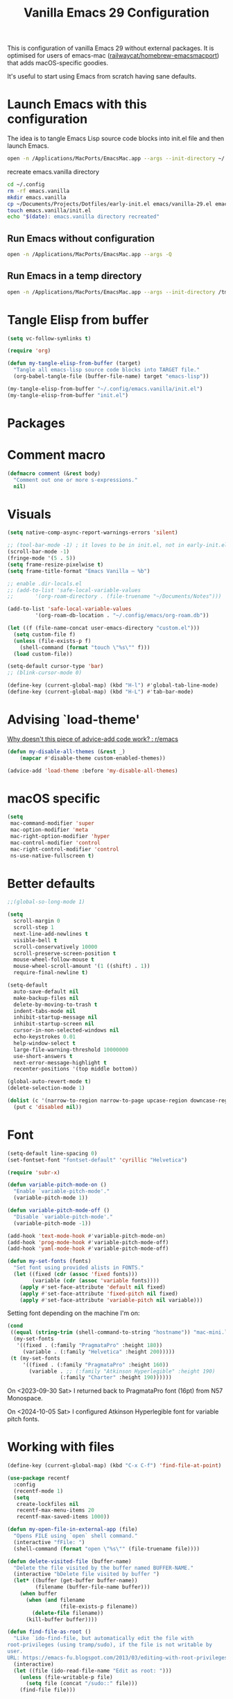 :PROPERTIES:
:ID:       F9BFCD93-FB1A-4EBD-BC89-7B088358E0D4
:END:
#+title: Vanilla Emacs 29 Configuration
#+startup: overview

This is configuration of vanilla Emacs 29 without external packages.
It is optimised for users of emacs-mac
([[https://github.com/railwaycat/homebrew-emacsmacport][railwaycat/homebrew-emacsmacport]]) that adds macOS-specific goodies.

It's useful to start using Emacs from scratch having sane defaults.

* Launch Emacs with this configuration
The idea is to tangle Emacs Lisp source code blocks into init.el file
and then launch Emacs.

#+begin_src sh :results silent
open -n /Applications/MacPorts/EmacsMac.app --args --init-directory ~/.config/emacs.vanilla
#+end_src

#+caption: recreate emacs.vanilla directory
#+begin_src sh
cd ~/.config
rm -rf emacs.vanilla
mkdir emacs.vanilla
cp ~/Documents/Projects/Dotfiles/early-init.el emacs/vanilla-29.el emacs.vanilla
touch emacs.vanilla/init.el
echo "$(date): emacs.vanilla directory recreated"
#+end_src

#+RESULTS:
: Fri Apr 19 09:40:28 CEST 2024: emacs.vanilla directory recreated
** Run Emacs without configuration
#+begin_src sh :results silent
open -n /Applications/MacPorts/EmacsMac.app --args -Q
#+end_src

** Run Emacs in a temp directory
#+begin_src sh :results silent
open -n /Applications/MacPorts/EmacsMac.app --args --init-directory /tmp/emacs-4321
#+end_src

* Tangle Elisp from buffer
#+begin_src emacs-lisp :results silent
(setq vc-follow-symlinks t)

(require 'org)

(defun my-tangle-elisp-from-buffer (target)
  "Tangle all emacs-lisp source code blocks into TARGET file."
  (org-babel-tangle-file (buffer-file-name) target "emacs-lisp"))
#+end_src


#+begin_src emacs-lisp :tangle no
(my-tangle-elisp-from-buffer "~/.config/emacs.vanilla/init.el")
(my-tangle-elisp-from-buffer "init.el")
#+end_src

* Packages

* Comment macro
#+begin_src emacs-lisp
(defmacro comment (&rest body)
  "Comment out one or more s-expressions."
  nil)
#+end_src

* Visuals
#+begin_src emacs-lisp
(setq native-comp-async-report-warnings-errors 'silent)

;; (tool-bar-mode -1) ; it loves to be in init.el, not in early-init.el
(scroll-bar-mode -1)
(fringe-mode '(5 . 5))
(setq frame-resize-pixelwise t)
(setq frame-title-format "Emacs Vanilla – %b")

;; enable .dir-locals.el
;; (add-to-list 'safe-local-variable-values
;; 	     '(org-roam-directory . (file-truename "~/Documents/Notes")))

(add-to-list 'safe-local-variable-values
	     '(org-roam-db-location . "~/.config/emacs/org-roam.db"))

(let ((f (file-name-concat user-emacs-directory "custom.el")))
  (setq custom-file f)
  (unless (file-exists-p f)
    (shell-command (format "touch \"%s\"" f)))
  (load custom-file))

(setq-default cursor-type 'bar)
;; (blink-cursor-mode 0)

(define-key (current-global-map) (kbd "H-l") #'global-tab-line-mode)
(define-key (current-global-map) (kbd "H-L") #'tab-bar-mode)

#+end_src

* Advising `load-theme'
[[https://www.reddit.com/r/emacs/comments/1bt41m1/why_doesnt_this_piece_of_adviceadd_code_work/][Why doesn't this piece of advice-add code work? : r/emacs]]

#+begin_src emacs-lisp :results silent
(defun my-disable-all-themes (&rest _)
    (mapcar #'disable-theme custom-enabled-themes))

(advice-add 'load-theme :before 'my-disable-all-themes)
#+end_src

* macOS specific
#+begin_src emacs-lisp
(setq
 mac-command-modifier 'super
 mac-option-modifier 'meta
 mac-right-option-modifier 'hyper
 mac-control-modifier 'control
 mac-right-control-modifier 'control
 ns-use-native-fullscreen t)
#+end_src

* Better defaults
#+begin_src emacs-lisp
;;(global-so-long-mode 1)

(setq
  scroll-margin 0
  scroll-step 1
  next-line-add-newlines t
  visible-bell t
  scroll-conservatively 10000
  scroll-preserve-screen-position t
  mouse-wheel-follow-mouse t
  mouse-wheel-scroll-amount '(1 ((shift) . 1))
  require-final-newline t)

(setq-default
  auto-save-default nil
  make-backup-files nil
  delete-by-moving-to-trash t
  indent-tabs-mode nil
  inhibit-startup-message nil
  inhibit-startup-screen nil
  cursor-in-non-selected-windows nil
  echo-keystrokes 0.01
  help-window-select t
  large-file-warning-threshold 10000000
  use-short-answers t
  next-error-message-highlight t
  recenter-positions '(top middle bottom))

(global-auto-revert-mode t)
(delete-selection-mode 1)

(dolist (c '(narrow-to-region narrow-to-page upcase-region downcase-region))
  (put c 'disabled nil))

#+end_src

* Font
#+begin_src emacs-lisp
(setq-default line-spacing 0)
(set-fontset-font "fontset-default" 'cyrillic "Helvetica")

(require 'subr-x)

(defun variable-pitch-mode-on ()
  "Enable `variable-pitch-mode'."
  (variable-pitch-mode 1))

(defun variable-pitch-mode-off ()
  "Disable `variable-pitch-mode'."
  (variable-pitch-mode -1))

(add-hook 'text-mode-hook #'variable-pitch-mode-on)
(add-hook 'prog-mode-hook #'variable-pitch-mode-off)
(add-hook 'yaml-mode-hook #'variable-pitch-mode-off)

(defun my-set-fonts (fonts)
  "Set font using provided alists in FONTS."
  (let ((fixed (cdr (assoc 'fixed fonts)))
        (variable (cdr (assoc 'variable fonts))))
    (apply #'set-face-attribute 'default nil fixed)
    (apply #'set-face-attribute 'fixed-pitch nil fixed)
    (apply #'set-face-attribute 'variable-pitch nil variable)))

#+end_src

Setting font depending on the machine I'm on:

#+begin_src emacs-lisp
(cond
 ((equal (string-trim (shell-command-to-string "hostname")) "mac-mini.local")
  (my-set-fonts
   '((fixed . (:family "PragmataPro" :height 180))
     (variable . (:family "Helvetica" :height 200)))))
 (t (my-set-fonts
     '((fixed . (:family "PragmataPro" :height 160))
       (variable . ;; (:family "Atkinson Hyperlegible" :height 190)
                 (:family "Charter" :height 190))))))
#+end_src

On <2023-09-30 Sat> I returned back to PragmataPro font (16pt) from
N57 Monospace.

On <2024-10-05 Sat> I configured Atkinson Hyperlegible font for
variable pitch fonts.

* Working with files
#+begin_src emacs-lisp
(define-key (current-global-map) (kbd "C-x C-f") 'find-file-at-point)

(use-package recentf
  :config
  (recentf-mode 1)
  (setq
   create-lockfiles nil
   recentf-max-menu-items 20
   recentf-max-saved-items 1000))

(defun my-open-file-in-external-app (file)
  "Opens FILE using `open` shell command."
  (interactive "fFile: ")
  (shell-command (format "open \"%s\"" (file-truename file))))

(defun delete-visited-file (buffer-name)
  "Delete the file visited by the buffer named BUFFER-NAME."
  (interactive "bDelete file visited by buffer ")
  (let* ((buffer (get-buffer buffer-name))
         (filename (buffer-file-name buffer)))
    (when buffer
      (when (and filename
                 (file-exists-p filename))
        (delete-file filename))
      (kill-buffer buffer))))

(defun find-file-as-root ()
  "Like `ido-find-file, but automatically edit the file with
root-privileges (using tramp/sudo), if the file is not writable by
user.
URL: https://emacs-fu.blogspot.com/2013/03/editing-with-root-privileges-once-more.html"
  (interactive)
  (let ((file (ido-read-file-name "Edit as root: ")))
    (unless (file-writable-p file)
      (setq file (concat "/sudo::" file)))
    (find-file file)))
#+end_src

* Project management
#+begin_src emacs-lisp
(setq project-vc-extra-root-markers '("go.mod" ".project"))
#+end_src

* Completions
Starting with Emacs 28 <fido-vertical-mode> is available, so it
provides built-in vertical selection mechanism, similar to Vertico.

There's a catch with Dired - to select the current directory, use
{C-d}, or the directory under cursor will be selected.

#+begin_src emacs-lisp
(ido-mode -1)
(setq ido-everywhere t
      ido-enable-flex-matching t)

(fido-vertical-mode -1)

(setq completion-auto-help 'visible
      completion-auto-select 'second-tab)

(setq completion-category-overrides
      '((buffer
         (styles initials flex)
         (cycle . 3))
        (default
         (styles basic flex initials)
         (cycle . 5))))

(setq completion-styles
      '(basic substring partial-completion flex)
      ;; '(substring partial-completion flex) ;; it will be configured with orderless
      )

(setq read-file-name-completion-ignore-case t
      read-buffer-completion-ignore-case t
      completion-ignore-case t)


#+end_src

* Org Mode
#+begin_src emacs-lisp
(use-package org
  :config
  (require 'org-tempo)
  (setq org-src-preserve-indentation t
        org-edit-src-content-indentation 0))
#+end_src

* Keybindings

#+begin_src emacs-lisp :results silent
(define-key isearch-mode-map (kbd "C-;") #'avy-isearch)

(mapc (lambda (kv) (define-key (current-global-map) (kbd (car kv)) (cadr kv)))
      (list
       '("s-1" delete-other-windows)
       '("s-2" split-window-below)
       '("s-3" split-window-right)
       '("s-s" save-buffer)
       '("s-a" mark-whole-buffer)
       '("s-;" comment-line)
       '("s-p" backward-paragraph)
       '("s-n" forward-paragraph)
       '("s-h" (lambda () (interactive) (other-window -1)))
       '("s-j" previous-buffer)
       '("s-k" next-buffer)
       '("s-l" other-window)
       '("s-w" delete-window)
       '("s-o" tab-next)
       '("s-O" tab-previous)
       '("s-b" ido-switch-buffer)
       '("s-r" recentf)
       '("H-l" global-tab-line-mode)
       '("H-L" tab-bar-mode)
       '("M-i" imenu)
       '("<prior>" backward-page)
       '("<next>" forward-page)
       '("s-v" clipboard-yank)
       '("s-x" clipboard-kill-ring)
       '("s-c" clipboard-kill-ring-save)
       ))
#+end_src

* grep
#+begin_src emacs-lisp :results silent
(use-package grep
  ;;; :commands (grep-find grep)
  :config
  (grep-apply-setting 'grep-find-command
        '("rg --vimgrep '' $(git rev-parse --show-toplevel || echo .)" . 15))
  (define-key (current-global-map) (kbd "M-s g") #'grep-find)
  (define-key grep-mode-map (kbd "o") #'compile-goto-error))
#+end_src

* Footer
: Local Variables:
: eval: (add-hook 'after-save-hook (lambda () (my-tangle-elisp-from-buffer "~/.config/emacs.vanilla/init.el")) nil t)
: eval: (add-hook 'after-save-hook (lambda () (my-tangle-elisp-from-buffer "~/.config/emacs/vanilla-29.el")) nil t)
: End:
